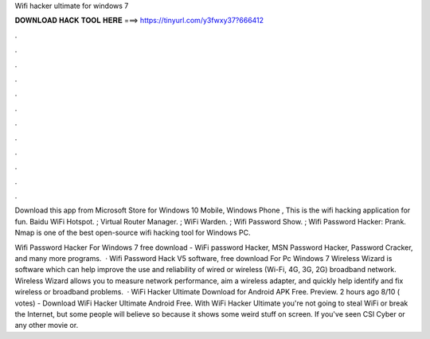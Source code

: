 Wifi hacker ultimate for windows 7



𝐃𝐎𝐖𝐍𝐋𝐎𝐀𝐃 𝐇𝐀𝐂𝐊 𝐓𝐎𝐎𝐋 𝐇𝐄𝐑𝐄 ===> https://tinyurl.com/y3fwxy37?666412



.



.



.



.



.



.



.



.



.



.



.



.

Download this app from Microsoft Store for Windows 10 Mobile, Windows Phone , This is the wifi hacking application for fun. Baidu WiFi Hotspot. ; Virtual Router Manager. ; WiFi Warden. ; Wifi Password Show. ; Wifi Password Hacker: Prank. Nmap is one of the best open-source wifi hacking tool for Windows PC.

Wifi Password Hacker For Windows 7 free download - WiFi password Hacker, MSN Password Hacker, Password Cracker, and many more programs.  · Wifi Password Hack V5 software, free download For Pc Windows 7 Wireless Wizard is software which can help improve the use and reliability of wired or wireless (Wi-Fi, 4G, 3G, 2G) broadband network. Wireless Wizard allows you to measure network performance, aim a wireless adapter, and quickly help identify and fix wireless or broadband problems.  · WiFi Hacker Ultimate Download for Android APK Free. Preview. 2 hours ago 8/10 ( votes) - Download WiFi Hacker Ultimate Android Free. With WiFi Hacker Ultimate you're not going to steal WiFi or break the Internet, but some people will believe so because it shows some weird stuff on screen. If you've seen CSI Cyber or any other movie or.
